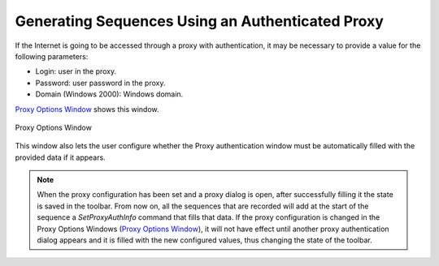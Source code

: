 =================================================
Generating Sequences Using an Authenticated Proxy
=================================================

If the Internet is going to be accessed through a proxy with
authentication, it may be necessary to provide a value for the following
parameters:

-  Login: user in the proxy.
-  Password: user password in the proxy.
-  Domain (Windows 2000): Windows domain.



`Proxy Options Window`_ shows this window.



.. figure:: DenodoITPilot.GenerationEnvironment-178.png
   :align: center
   :alt: Proxy Options Window
   :name: Proxy Options Window

   Proxy Options Window

This window also lets the user configure whether the Proxy
authentication window must be automatically filled with the provided
data if it appears.



.. note:: When the proxy configuration has been set and a proxy dialog
   is open, after successfully filling it the state is saved in the
   toolbar. From now on, all the sequences that are recorded will add at
   the start of the sequence a *SetProxyAuthInfo* command that fills that
   data. If the proxy configuration is changed in the Proxy Options Windows
   (`Proxy Options Window`_), it will not have effect until another proxy
   authentication dialog appears and it is filled with the new configured
   values, thus changing the state of the toolbar.





